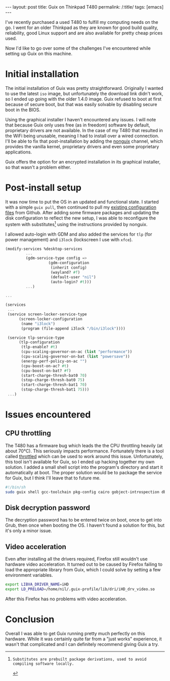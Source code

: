 
#+OPTIONS: toc:nil num:nil
#+BEGIN_EXPORT html
---
layout: post
title: Guix on Thinkpad T480
permalink: /:title/
tags: [emacs]
---
#+END_EXPORT
I've recently purchased a used T480 to fulfill my computing needs on the go. I went for an older Thinkpad as they are known for good build quality, reliability, good Linux support and are also available for pretty cheap prices used.

Now I'd like to go over some of the challenges I've encountered while setting up Guix on this machine.

* Initial installation
The initial installation of Guix was pretty straightforward. Originally I wanted to use the latest ~iso~ image, but unfortunately the download link didn't work, so I ended up going with the older 1.4.0 image. Guix refused to boot at first
because of secure boot, but that was easily solvable by disabling secure boot in the BIOS.

Using the graphical installer I haven't encountered any issues. I will note that because Guix only uses free (as in freedom) software by default, proprietary drivers are not available. In the case of my T480 that resulted in the WiFi being unusable, 
meaning I had to install over a wired connection. I'll be able to fix that post-installation by adding the [[https://gitlab.com/nonguix/nonguix][nonguix]] channel, which provides the vanilla kernel, proprietary drivers and even some proprietary applications.

Guix offers the option for an encrypted installation in its graphical installer, so that wasn't a problem either.

* Post-install setup
It was now time to put the OS in an updated and functional state. I started with a simple ~guix pull~, then continued to pull my [[https://github.com/lambdanil/emacs-stuff][existing configuration files]] from Github. After adding some firmware packages and updating the disk 
configuration to reflect the new setup, I was able to reconfigure the system with substitutes[fn:1] using the instructions provided by nonguix.

I allowed auto-login with GDM and also added the services for ~tlp~ (for power management) and ~i3lock~ (lockscreen I use with ~xfce~).
#+begin_src scheme
  (modify-services %desktop-services
		   ...
		   (gdm-service-type config => 
				     (gdm-configuration
				      (inherit config)
				      (wayland? #f)
				      (default-user "nil")
				      (auto-login? #t)))
		   ...)

  ...

  (services
   ...
   (service screen-locker-service-type
	    (screen-locker-configuration
	     (name "i3lock")
	     (program (file-append i3lock "/bin/i3lock"))))

   (service tlp-service-type
	    (tlp-configuration
	     (tlp-enable? #t)
	     (cpu-scaling-governor-on-ac (list "performance"))
	     (cpu-scaling-governor-on-bat (list "powersave"))
	     (energy-perf-policy-on-ac "")
	     (cpu-boost-on-ac? #t)
	     (cpu-boost-on-bat? #f)
	     (start-charge-thresh-bat0 70)
	     (stop-charge-thresh-bat0 75)
	     (start-charge-thresh-bat1 70)
	     (stop-charge-thresh-bat1 75)))
   ...)
#+end_src

* Issues encountered
** CPU throttling
The T480 has a firmware bug which leads the the CPU throttling heavily (at about 70°C). This seriously impacts performance. 
Fortunately there is a tool called [[https://github.com/erpalma/throttled][throttled]] which can be used to work around this issue. Unfortunately, this tool isn't available for Guix, so I ended up hacking together my own solution. 
I added a small shell script into the program's directory and start it automatically at boot. The proper solution would be to package the service for Guix, but I think I'll leave that to future me.
#+begin_src sh
  #!/bin/sh
  sudo guix shell gcc-toolchain pkg-config cairo gobject-introspection dbus -- /opt/throttled/venv/bin/python /opt/throttled/throttled.py --config /home/nil/conf/throttled.conf
#+end_src

** Disk decryption password
The decryption password has to be entered twice on boot, once to get into Grub, then once when booting the OS. I haven't found a solution for this, but it's only a minor issue.

** Video acceleration
Even after installing all the drivers required, Firefox still wouldn't use hardware video acceleration. It turned out to be caused by Firefox failing to load the appropriate library from Guix, 
which I could solve by setting a few environment variables.
#+begin_src sh
  export LIBVA_DRIVER_NAME=iHD
  export LD_PRELOAD=/home/nil/.guix-profile/lib/dri/iHD_drv_video.so
#+end_src
After this Firefox has no problems with video acceleration.

* Conclusion
Overall I was able to get Guix running pretty much perfectly on this hardware. While it was certainly quite far from a "just works" experience, it wasn't that complicated and I can definitely recommend giving Guix a try.

[fn:1]: Substitutes are prebuilt package derivations, used to avoid compiling software locally.
